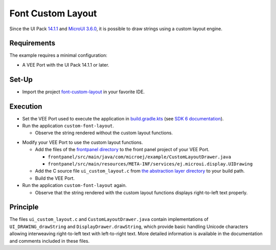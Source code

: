 Font Custom Layout
==================

Since the UI Pack `14.1.1 <https://docs.microej.com/en/latest/VEEPortingGuide/uiChangeLog.html#section-ui-changelog-14-1-1>`_ and `MicroUI 3.6.0 <https://repository.microej.com/modules/ej/api/microui/3.6.0/>`_, it is possible to draw strings using a custom layout engine.

Requirements
------------

The example requires a minimal configuration:

- A VEE Port with the UI Pack 14.1.1 or later.

Set-Up
------

- Import the project `font-custom-layout <application>`_ in your favorite IDE.

Execution
---------

- Set the VEE Port used to execute the application in `build.gradle.kts <application/build.gradle.kts>`_ (see `SDK 6 documentation <https://docs.microej.com/en/latest/SDK6UserGuide/selectVeePort.html#select-a-vee-port>`_).

- Run the application ``custom-font-layout``.

  - Observe the string rendered without the custom layout functions.

.. image:: without_custom_layout.png

- Modify your VEE Port to use the custom layout functions.

  - Add the files of the `frontpanel directory <frontpanel>`_ to the front panel project of your VEE Port.

    - ``frontpanel/src/main/java/com/microej/example/CustomLayoutDrawer.java``
    - ``frontpanel/src/main/resources/META-INF/services/ej.microui.display.UIDrawing``

  - Add the C source file ``ui_custom_layout.c`` from `the abstraction layer directory <abstractionlayer>`_ to your build path.
  - Build the VEE Port.

- Run the application ``custom-font-layout`` again.

  - Observe that the string rendered with the custom layout functions displays right-to-left text properly.

.. image:: with_custom_layout.png

Principle
---------

The files ``ui_custom_layout.c`` and ``CustomLayoutDrawer.java`` contain implementations of ``UI_DRAWING_drawString`` and ``DisplayDrawer.drawString``,
which provide basic handling Unicode characters allowing interweaving right-to-left text with left-to-right text.
More detailed information is available in the documentation and comments included in these files.

.. ReStructuredText
.. Copyright 2024-2025 MicroEJ Corp. All rights reserved.
.. Use of this source code is governed by a BSD-style license that can be found with this software.
